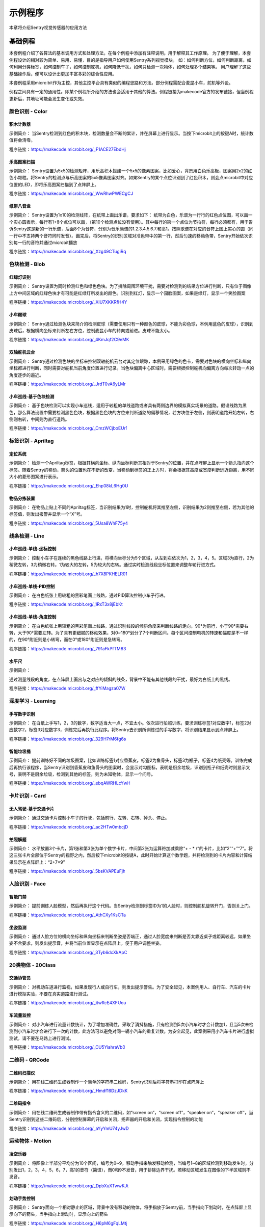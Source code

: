 示例程序
========================
本章将介绍Sentry视觉传感器的应用方法  


基础例程
-----------------------
本套例程介绍了各算法的基本调用方式和处理方法，在每个例程中添加有注释说明，用于解释其工作原理。
为了便于理解，本套例程设计的相对较为简单、易用、易懂，目的是指导用户如何使用Sentry系列视觉模块，
如：如何判断方位，如何判断距离，如何利用分类标签，如何控制车子，如何控制舵机，如何降低干扰，如何只检测一次物体，如何处理多个结果等。
用户理解了这些基础操作后，便可以设计出更加丰富多彩的综合性应用。

​本套例程采用micro:bit作为主控，其他主控平台具有类似的编程思路和方法。部分例程需配合麦昆小车，舵机等外设。

例程之间具有一定的通用性，即某个例程所介绍的方法也会适用于其他的算法。例程链接为makecode官方的发布链接，但当例程更新后，其地址可能会发生变化或失效。


颜色识别 - Color
************************

积木计数器
^^^^^^^^^^^^^^^^^^^^^^^^^^^^^^^^
示例简介：
当Sentry检测到红色的积木块，检测数量会不断的累计，并在屏幕上进行显示。当按下microbit上的按键A时，统计数值将会清零。

程序链接：https://makecode.microbit.org/_F1ACE27EbdHj


乐高图案扫描
^^^^^^^^^^^^^^^^^^^^^^^^^^^^^^^^
示例简介：
Sentry设置为5x5的检测矩阵，用乐高积木搭建一个5x5的像素图案，比如爱心，背景用白色乐高板，图案用2x2的红色小颗粒。将Sentry的检测点与乐高图案的5x5像素图案对齐。如果Sentry的某个点位识别到了红色积木，则会点microbit中对应位置的LED，即将乐高图案扫描到了点阵屏上。

程序链接：https://makecode.microbit.org/_WwRhwPWECgCJ


纸带八音盒
^^^^^^^^^^^^^^^^^^^^^^^^^^^^^^^^

示例简介：
Sentry设置为1x10的检测线阵，在纸带上画出乐谱，要求如下：
纸带为白色，乐谱为一行行的红色点位图，可以画一个实心圆表示，每行有1+8个点位可以画，（第10个检测点位没有使用）。其中每行的第一个点位为节拍符，每行必须都有，用于告诉Sentry这是新的一行乐谱，后面8个为音符，分别为音乐简谱的1.2.3.4.5.6.7.和高1。按照歌谱在对应的音符上图上实心的圆（同一行中不支持两个音符同时发音）。画完后，将Sentry的识别区域对准色带中的第一行，然后匀速的移动色带，Sentry开始依次识别每一行的音符并通过microbit播放

程序链接：https://makecode.microbit.org/_Xzg49CTugiRq



色块检测 - Blob
************************

红绿灯识别
^^^^^^^^^^^^^^^^^^^^^^^^^^^^^^^^

示例简介：
Sentry设置为同时检测红色和绿色色块。为了排除周围环境干扰，需要对检测到的结果方位进行判断，只有位于图像上方中间区域的红绿色块才有可能是红绿灯所发出的颜色。识别到红灯，显示一个囧脸图案，如果是绿灯，显示一个笑脸图案

程序链接：https://makecode.microbit.org/_XiU7XKKRfH4Y


小车踢球
^^^^^^^^^^^^^^^^^^^^^^^^^^^^^^^^

示例简介：
Sentry通过检测色块来简介的检测皮球（需要使用只有一种颜色的皮球，不能为彩色球，本例用蓝色的皮球），识别到皮球后，根据横向坐标来判断左右方位，控制麦昆小车的转向或前进。皮球不能太小。

程序链接：https://makecode.microbit.org/_4KmJqf2C9eMK


双轴舵机云台
^^^^^^^^^^^^^^^^^^^^^^^^^^^^^^^^

示例简介：
Sentry通过检测色块的坐标来控制双轴舵机云台对其定位跟踪，本例采用绿色的色卡，需要对色块的横向坐标和纵向坐标都进行判断，同时需要对舵机当前角度位置进行记录。当色块偏离中心区域时，需要根据控制舵机向偏离方向每次转动一点的角度逐步的逼近。

程序链接：https://makecode.microbit.org/_JrdT0vA6yLMr


小车巡线-基于色块检测
^^^^^^^^^^^^^^^^^^^^^^^^^^^^^^^^

示例简介：
基于色块检测可以实现小车巡线，适用于较粗的单线道路或者具有两侧边界的模拟真实场景的道路。假设线路为黑色，那么算法设置中需要检测黑色色块，根据黑色色块的方位来判断道路的偏移情况，若方块位于左侧，则表明道路开始左转，右侧则右转，中间则为直行道路。

程序链接：https://makecode.microbit.org/_CmzWCjboEUr1



标签识别 - Apriltag
************************

定位系统
^^^^^^^^^^^^^^^^^^^^^^^^^^^^^^^^

示例简介：
检测一个Apriltag标签，根据其横向坐标、纵向坐标判断其相对于Sentry的位置，并在点阵屏上显示一个箭头指向这个标签。随着Sentry的移动，箭头的位置也在不断的改变，当移动到标签的正上方时，将会根据其高度或宽度判断远近距离，用不同大小的菱形图案进行表示。

程序链接：https://makecode.microbit.org/_Ehp08kL6Hg0U



物品分拣装置
^^^^^^^^^^^^^^^^^^^^^^^^^^^^^^^^

示例简介：
在物品上贴上不同的Apriltag标签，当识别结果为1时，控制舵机将其推至左侧，识别结果为2则推至右侧，若为其他的标签值，则发出报警并显示一个“X”号。

程序链接：https://makecode.microbit.org/_5Usa8WhF75y4



线条检测 - Line
************************

小车巡线-单线-坐标控制
^^^^^^^^^^^^^^^^^^^^^^^^^^^^^^^^

示例简介：
控制小车子在连续的黑色线路上行进，将横向坐标分为5个区域，从左到右依次为1，2，3，4，5。区域3为直行，2为稍微左转，3为稍微右转，1为较大的左转，5为较大的右转。通过实时检测线段坐标位置来调整车轮行进方式。

程序链接：https://makecode.microbit.org/_h7X8PKHELR01


小车巡线-单线-PID控制
^^^^^^^^^^^^^^^^^^^^^^^^^^^^^^^^

示例简介：
在白色纸张上用较粗的黑彩笔画上线路，通过PID算法控制小车子行进。

程序链接：https://makecode.microbit.org/_1RxT3x8jEbKt

小车巡线-单线-角度控制
^^^^^^^^^^^^^^^^^^^^^^^^^^^^^^^^

示例简介：
在白色纸张上用较粗的黑彩笔画上线路，通过识别线段的倾斜角度来判断线路的走向，90°为前行，小于90°需要右转，大于90°需要左转。为了具有更细腻的移动效果，对0~180°划分了7个判断区间，每个区间控制电机的转速和幅度是不一样的，在90°附近则是小转弯，而在0°或180°附近则是急转弯。

程序链接：https://makecode.microbit.org/_791aFkPfTM83


水平尺
^^^^^^^^^^^^^^^^^^^^^^^^^^^^^^^^

示例简介：

通过测量线段的角度，在点阵屏上画出与之对应的倾斜的线条，背景中不能有其他线段的干扰，最好为白纸上的黑线。

程序链接：https://makecode.microbit.org/_ffYiMagza07W



深度学习 - Learning
************************

手写数字识别
^^^^^^^^^^^^^^^^^^^^^^^^^^^^^^^^

示例简介：
在白纸上手写1，2，3的数字，数字适当大一点，不宜太小。依次进行拍照训练，要求训练标签1对应数字1，标签2对应数字2，标签3对应数字3，训练完后再执行此程序。将Sentry去识别所训练过的手写数字，将识别结果显示到点阵屏上。

程序链接：https://makecode.microbit.org/_329H7rM6fg6s



智能垃圾桶
^^^^^^^^^^^^^^^^^^^^^^^^^^^^^^^^

示例简介：
提前训练好不同的垃圾图案，比如训练标签1对应香蕉皮，标签2为鱼骨头，标签3为瓶子，标签4为纸壳等。训练完成后再执行该程序，当Sentry识别到香蕉皮和鱼骨头的图案时，会显示对勾图标，表明是厨余垃圾，识别到瓶子和纸壳时则显示叉号，表明不是厨余垃圾，检测到其他的标签，则为未知物体，显示一个问号。

程序链接：https://makecode.microbit.org/_ebqAWRHLcYwH



卡片识别 - Card
************************

无人驾驶-基于交通卡片
^^^^^^^^^^^^^^^^^^^^^^^^^^^^^^^^

示例简介：
通过交通卡片控制小车子的行驶，包括前行、左转、右转、掉头、停止。

程序链接：https://makecode.microbit.org/_ac2HTw0mbcjD



拍照解题
^^^^^^^^^^^^^^^^^^^^^^^^^^^^^^^^

示例简介：
水平放置3个卡片，第1张和第3张为单个数字卡片，中间第2张为运算符加减乘除“+ - * /”的卡片，比如“2”“+”“7”。将这三张卡片全部位于Sentry的视野之内，然后按下microbit的按键A，此时开始计算这个数学题，并将检测到的卡片内容和计算结果显示在点阵屏上：“2+7=9”

程序链接：https://makecode.microbit.org/_5bsKVAPEuFjh



人脸识别 - Face
************************

智能门禁
^^^^^^^^^^^^^^^^^^^^^^^^^^^^^^^^

示例简介：
提前训练人脸模型，然后再执行这个代码。当Sentry检测到标签ID为1的人脸时，则控制舵机旋转开门，否则关上门。

程序链接：https://makecode.microbit.org/_AthCXy1KsCTa



坐姿监测
^^^^^^^^^^^^^^^^^^^^^^^^^^^^^^^^

示例简介：
通过人脸方位的横向坐标和纵向坐标来判断坐姿是否端正，通过人脸宽度来判断是否太靠近桌子或距离较远，如果坐姿不合要求，则发出提示音，并将当前位置显示在点阵屏上，便于用户调整坐姿。

程序链接：https://makecode.microbit.org/_3Tyb6dcXkApC



20类物体 - 20Class
************************

交通协管员
^^^^^^^^^^^^^^^^^^^^^^^^^^^^^^^^

示例简介：
对机动车道进行监视，如果发现行人或自行车，则发出提示警告。为了安全起见，本案例用人、自行车、汽车的卡片进行模拟实验，不要在真实道路进行测试。

程序链接：https://makecode.microbit.org/_itwRcE4XFUou



车流量监控
^^^^^^^^^^^^^^^^^^^^^^^^^^^^^^^^

示例简介：
对小汽车进行流量计数统计，为了增加准确性，采取了消抖措施，只有检测到5次小汽车时才会计数加1，且当5次未检测到小汽车时才会进行下一次的计数，此方法可以避免对同一辆小汽车的重复计数。为安全起见，此案例采用小汽车卡片进行虚拟测试，请不要在马路上进行测试。

程序链接：https://makecode.microbit.org/_CU5YiahraVb0



二维码 - QRCode
************************

二维码扫描仪
^^^^^^^^^^^^^^^^^^^^^^^^^^^^^^^^

示例简介：
用在线二维码生成器制作一个简单的字符串二维码，Sentry识别后将字符串打印在点阵屏上

程序链接：https://makecode.microbit.org/_Hmdf16DzJDkK



二维码指令
^^^^^^^^^^^^^^^^^^^^^^^^^^^^^^^^

示例简介：
用在线二维码生成器制作带有指令含义的二维码，如“screen on”，“screen off”，“speaker on”，“speaker off”，当Sentry识别到这些二维码后，分别控制屏幕的开启和关闭，扬声器的开启和关闭，实现指令控制的功能

程序链接：https://makecode.microbit.org/_aYyYmU74yJwD



运动物体 - Motion
************************

凌空乐器
^^^^^^^^^^^^^^^^^^^^^^^^^^^^^^^^

示例简介：
将图像上半部分平均分为10个区间，编号为0~9，移动手指来触发移动检测，当编号1~8的区域检测到移动发生时，分别发出1，2，3，4，5，6，7，高1的音符（简谱），而0和9不发音，用于排除边界干扰。若移动区域发生在图像的下半区域则不发音。

程序链接：https://makecode.microbit.org/_DpbXuXTwwKJt



划动手势控制
^^^^^^^^^^^^^^^^^^^^^^^^^^^^^^^^

示例简介：
Sentry面向一个相对静止的区域，背景中没有移动的物体，将手指放于Sentry前，当手指向下划动时，在点阵屏上显示向下的箭头，当手指向上滑动时，显示向上的箭头

程序链接：https://makecode.microbit.org/_H6pM6gFqLMtj



WiFi例程
-----------------------

:ref:`详见WiFi章节介绍中的例程<chapter_wifi_demo_index>`  


